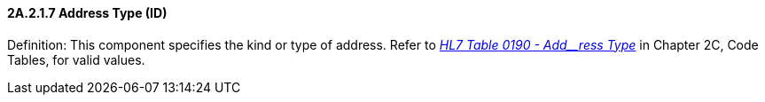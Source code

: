 ==== 2A.2.1.7 Address Type (ID)

Definition: This component specifies the kind or type of address. Refer to file:///E:\V2\v2.9%20final%20Nov%20from%20Frank\V29_CH02C_Tables.docx#HL70190[_HL7 Table_ _0190 - Add__ress Type_] in Chapter 2C, Code Tables, for valid values.

